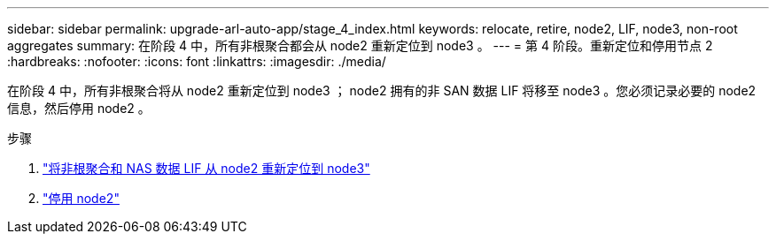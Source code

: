 ---
sidebar: sidebar 
permalink: upgrade-arl-auto-app/stage_4_index.html 
keywords: relocate, retire, node2, LIF, node3, non-root aggregates 
summary: 在阶段 4 中，所有非根聚合都会从 node2 重新定位到 node3 。 
---
= 第 4 阶段。重新定位和停用节点 2
:hardbreaks:
:nofooter: 
:icons: font
:linkattrs: 
:imagesdir: ./media/


[role="lead"]
在阶段 4 中，所有非根聚合将从 node2 重新定位到 node3 ； node2 拥有的非 SAN 数据 LIF 将移至 node3 。您必须记录必要的 node2 信息，然后停用 node2 。

.步骤
. link:relocate_non_root_aggr_nas_lifs_from_node2_to_node3.html["将非根聚合和 NAS 数据 LIF 从 node2 重新定位到 node3"]
. link:retire_node2.html["停用 node2"]

